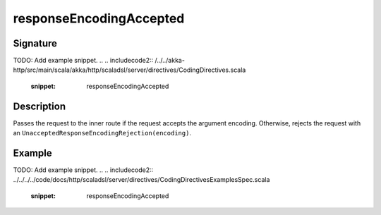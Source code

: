 .. _-responseEncodingAccepted-:

responseEncodingAccepted
========================

Signature
---------
TODO: Add example snippet.
.. 
.. includecode2:: /../../akka-http/src/main/scala/akka/http/scaladsl/server/directives/CodingDirectives.scala
   :snippet: responseEncodingAccepted

Description
-----------

Passes the request to the inner route if the request accepts the argument encoding. Otherwise, rejects the request with an ``UnacceptedResponseEncodingRejection(encoding)``.

Example
-------
TODO: Add example snippet.
.. 
.. includecode2:: ../../../../code/docs/http/scaladsl/server/directives/CodingDirectivesExamplesSpec.scala
  :snippet: responseEncodingAccepted
